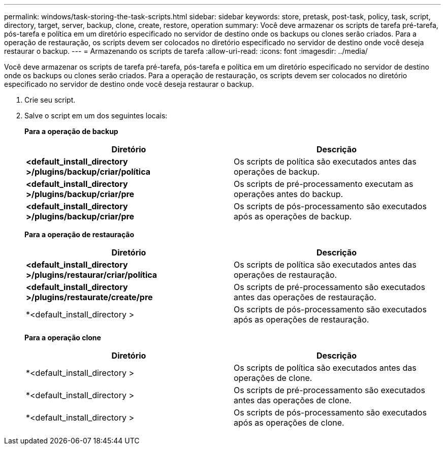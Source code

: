 ---
permalink: windows/task-storing-the-task-scripts.html 
sidebar: sidebar 
keywords: store, pretask, post-task, policy, task, script, directory, target, server, backup, clone, create, restore, operation 
summary: Você deve armazenar os scripts de tarefa pré-tarefa, pós-tarefa e política em um diretório especificado no servidor de destino onde os backups ou clones serão criados. Para a operação de restauração, os scripts devem ser colocados no diretório especificado no servidor de destino onde você deseja restaurar o backup. 
---
= Armazenando os scripts de tarefa
:allow-uri-read: 
:icons: font
:imagesdir: ../media/


[role="lead"]
Você deve armazenar os scripts de tarefa pré-tarefa, pós-tarefa e política em um diretório especificado no servidor de destino onde os backups ou clones serão criados. Para a operação de restauração, os scripts devem ser colocados no diretório especificado no servidor de destino onde você deseja restaurar o backup.

. Crie seu script.
. Salve o script em um dos seguintes locais:
+
*Para a operação de backup*

+
|===
| Diretório | Descrição 


 a| 
*<default_install_directory >/plugins/backup/criar/política*
 a| 
Os scripts de política são executados antes das operações de backup.



 a| 
*<default_install_directory >/plugins/backup/criar/pre*
 a| 
Os scripts de pré-processamento executam as operações antes do backup.



 a| 
*<default_install_directory >/plugins/backup/criar/pre*
 a| 
Os scripts de pós-processamento são executados após as operações de backup.

|===
+
*Para a operação de restauração*

+
|===
| Diretório | Descrição 


 a| 
*<default_install_directory >/plugins/restaurar/criar/política*
 a| 
Os scripts de política são executados antes das operações de restauração.



 a| 
*<default_install_directory >/plugins/restaurate/create/pre*
 a| 
Os scripts de pré-processamento são executados antes das operações de restauração.



 a| 
*<default_install_directory >
 a| 
Os scripts de pós-processamento são executados após as operações de restauração.

|===
+
*Para a operação clone*

+
|===
| Diretório | Descrição 


 a| 
*<default_install_directory >
 a| 
Os scripts de política são executados antes das operações de clone.



 a| 
*<default_install_directory >
 a| 
Os scripts de pré-processamento são executados antes das operações de clone.



 a| 
*<default_install_directory >
 a| 
Os scripts de pós-processamento são executados após as operações de clone.

|===

